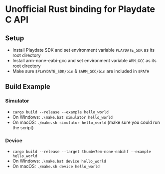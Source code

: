 * Unofficial Rust binding for Playdate C API
** Setup
- Install Playdate SDK and set environment variable ~PLAYDATE_SDK~ as its root directory
- Install arm-none-eabi-gcc and set environment variable ~ARM_GCC~ as its root directory
- Make sure ~$PLAYDATE_SDK/bin~ & ~$ARM_GCC/bin~ are included in ~$PATH~
** Build Example
*** Simulator
- ~cargo build --release --example hello_world~
- On Windows: ~.\make.bat simulator hello_world~
- On macOS: ~./make.sh simulator hello_world~ (make sure you could run the script)
*** Device
- ~cargo build --release --target thumbv7em-none-eabihf --example hello_world~
- On Windows: ~.\make.bat device hello_world~
- On macOS: ~./make.sh device hello_world~